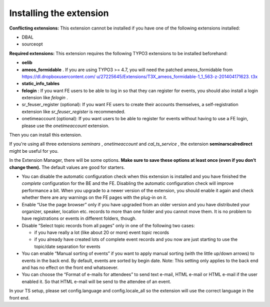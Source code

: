 ﻿

.. ==================================================
.. FOR YOUR INFORMATION
.. --------------------------------------------------
.. -*- coding: utf-8 -*- with BOM.

.. ==================================================
.. DEFINE SOME TEXTROLES
.. --------------------------------------------------
.. role::   underline
.. role::   typoscript(code)
.. role::   ts(typoscript)
   :class:  typoscript
.. role::   php(code)


Installing the extension
^^^^^^^^^^^^^^^^^^^^^^^^

**Conflicting extensions:** This extension cannot be installed if you
have one of the following extensions installed:

- DBAL

- sourceopt

**Required extensions:** This extension requires the following TYPO3
extensions to be installed beforehand:

- **oelib**

- **ameos\_formidable** . If you are using TYPO3 >= 4.7, you will need
  the patched ameos\_formidable from `https://dl.dropboxusercontent.com/
  u/27225645/Extensions/T3X\_ameos\_formidable-1\_1\_563-z-201404171623.
  t3x <https://dl.dropboxusercontent.com/u/27225645/Extensions
  /T3X_ameos_formidable-1_1_563-z-201404171623.t3x>`_

- **static\_info\_tables**

- **felogin** : If you want FE users to be able to log in so that they
  can register for events, you should also install a login extension
  like *felogin* .

- sr\_feuser\_register (optional): If you want FE users to create their
  accounts themselves, a self-registration extension like
  *sr\_feuser\_register* is recommended.

- onetimeaccount (optional): If you want users to be able to register
  for events without having to use a FE login, please use the
  *onetimeaccount* extension.

Then you can install this extension.

If you're using all three extensions  *seminars* , *onetimeaccount*
and *cal\_ts\_service* , the extension **seminarscalredirect** might
be useful for you.

In the Extension Manager, there will be some options.  **Make sure to
save these options at least once (even if you don’t change them).**
The default values are good for starters.

- You can disable the automatic configuration check when this extension
  is installed and you have finished the  *complete* configuration for
  the BE and the FE. Disabling the automatic configuration check will
  improve performance a bit. When you upgrade to a newer version of the
  extension, you should enable it again and check whether there are any
  warnings on the FE pages with the plug-in on it.

- Enable “Use the page browser” only if you have upgraded from an older
  version and you have distributed your organizer, speaker, location
  etc. records to more than one folder and you cannot move them. It is
  no problem to have registrations or events in different folders,
  though.

- Disable “Select topic records from all pages” only in one of the
  following two cases:
  
  - if you have really a lot (like about 20 or more) event *topic* records
  
  - if you already have created lots of complete event records and you now
    are just starting to use the topic/date separation for events

- You can enable “Manual sorting of events” if you want to apply manual
  sorting (with the little up/down arrows) to events in the back end. By
  default, events are sorted by begin date. Note: This setting only
  applies to the back end and has no effect on the front end whatsoever.

- You can choose the “Format of e-mails for attendees” to send text
  e-mail, HTML e-mail or HTML e-mail if the user enabled it. So that
  HTML e-mail will be send to the attendee of an event.

In your TS setup, please set config.language and config.locale\_all so
the extension will use the correct language in the front end.

